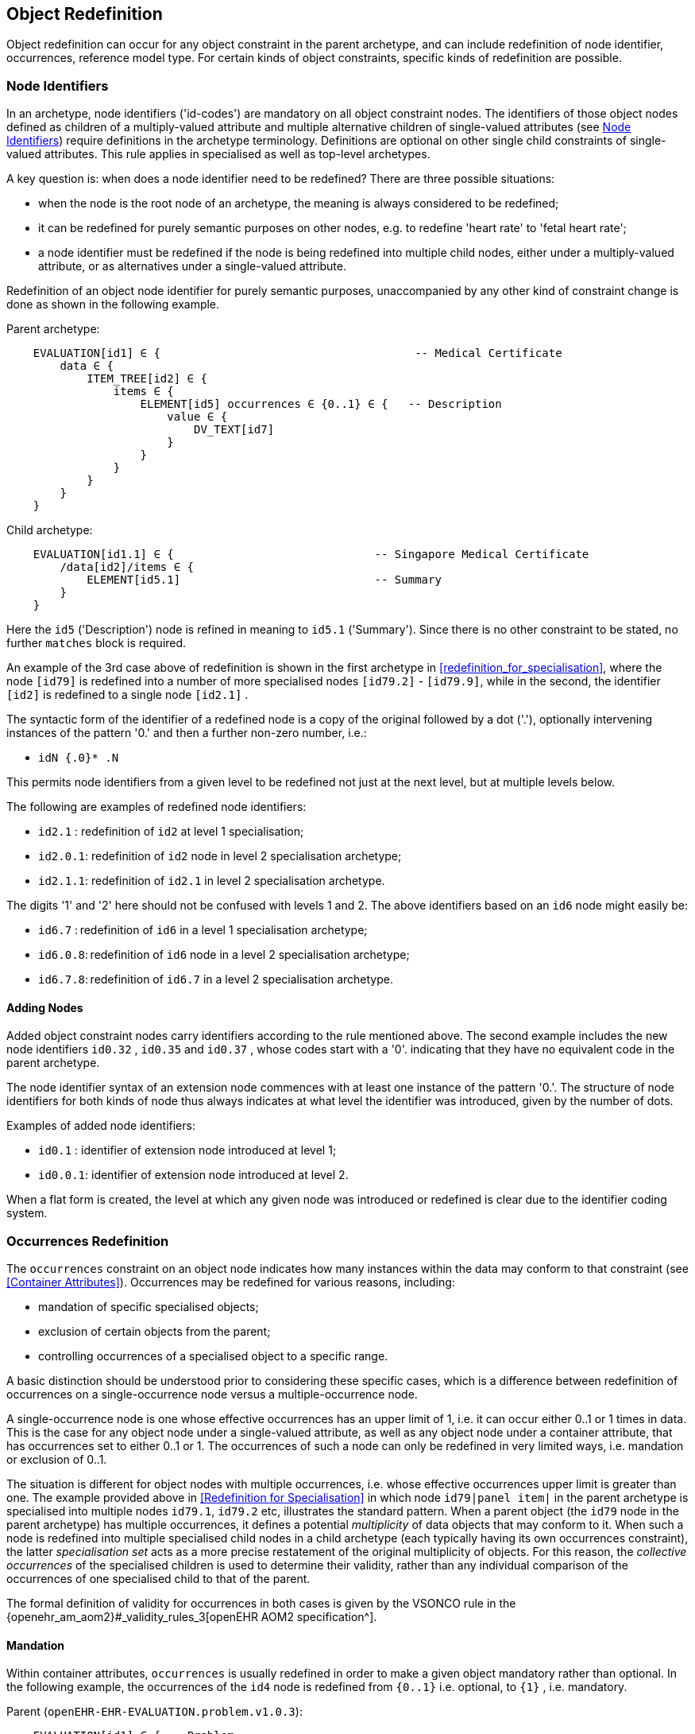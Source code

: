 == Object Redefinition

Object redefinition can occur for any object constraint in the parent archetype, and can include redefinition of node identifier, occurrences, reference model type. For certain kinds of object constraints, specific kinds of redefinition are possible.

=== Node Identifiers

In an archetype, node identifiers ('id-codes') are mandatory on all object constraint nodes. The identifiers of those object nodes defined as children of a multiply-valued attribute and multiple alternative children of single-valued attributes (see <<Node Identifiers>>) require definitions in the archetype terminology. Definitions are optional on other single child constraints of single-valued attributes. This rule applies in specialised as well as top-level archetypes.

A key question is: when does a node identifier need to be redefined? There are three possible situations:

* when the node is the root node of an archetype, the meaning is always considered to be redefined;
* it can be redefined for purely semantic purposes on other nodes, e.g. to redefine 'heart rate' to 'fetal heart rate';
* a node identifier must be redefined if the node is being redefined into multiple child nodes, either under a multiply-valued attribute, or as alternatives under a single-valued attribute.

Redefinition of an object node identifier for purely semantic purposes, unaccompanied by any other kind of constraint change is done as shown in the following example.

Parent archetype:

[source, cadl]
--------
    EVALUATION[id1] ∈ {                                      -- Medical Certificate
        data ∈ {
            ITEM_TREE[id2] ∈ {  
                items ∈ {
                    ELEMENT[id5] occurrences ∈ {0..1} ∈ {   -- Description
                        value ∈ {
                            DV_TEXT[id7]
                        }
                    }
                }
            }
        }
    }
--------

Child archetype:

[source, cadl]
--------
    EVALUATION[id1.1] ∈ {                              -- Singapore Medical Certificate
        /data[id2]/items ∈ {
            ELEMENT[id5.1]                             -- Summary
        }
    }
--------

Here the `id5` ('Description') node is refined in meaning to `id5.1` ('Summary'). Since there is no other constraint to be stated, no further `matches` block is required.

An example of the 3rd case above of redefinition is shown in the first archetype in <<redefinition_for_specialisation>>, where the node `[id79]` is redefined into a number of more specialised nodes `[id79.2]` - `[id79.9]`, while in the second, the identifier `[id2]` is redefined to a single node `[id2.1]` .

The syntactic form of the identifier of a redefined node is a copy of the original followed by a dot ('.'), optionally intervening instances of the pattern '0.' and then a further non-zero number, i.e.:

* `idN {.0}* .N`

This permits node identifiers from a given level to be redefined not just at the next level, but at multiple levels below.

The following are examples of redefined node identifiers:

* `id2.1`  : redefinition of `id2` at level 1 specialisation;
* `id2.0.1`: redefinition of `id2` node in level 2 specialisation archetype;
* `id2.1.1`: redefinition of `id2.1` in level 2 specialisation archetype.

The digits '1' and '2' here should not be confused with levels 1 and 2. The above identifiers based on an `id6` node might easily be:

* `id6.7`  : redefinition of `id6` in a level 1 specialisation archetype;
* `id6.0.8`: redefinition of `id6` node in a level 2 specialisation archetype;
* `id6.7.8`: redefinition of `id6.7` in a level 2 specialisation archetype.

==== Adding Nodes

Added object constraint nodes carry identifiers according to the rule mentioned above. The second example includes the new node identifiers `id0.32` , `id0.35` and `id0.37` , whose codes start with a '0'. indicating that they have no equivalent code in the parent archetype.

The node identifier syntax of an extension node commences with at least one instance of the pattern '0.'. The structure of node identifiers for both kinds of node thus always indicates at what level the identifier was introduced, given by the number of dots.

Examples of added node identifiers:

* `id0.1`  : identifier of extension node introduced at level 1;
* `id0.0.1`: identifier of extension node introduced at level 2.

When a flat form is created, the level at which any given node was introduced or redefined is clear due to the identifier coding system.

=== Occurrences Redefinition

The `occurrences` constraint on an object node indicates how many instances within the data may conform to that constraint (see <<Container Attributes>>). Occurrences may be redefined for various reasons, including:

* mandation of specific specialised objects;
* exclusion of certain objects from the parent;
* controlling occurrences of a specialised object to a specific range.

A basic distinction should be understood prior to considering these specific cases, which is a difference between redefinition of occurrences on a single-occurrence node versus a multiple-occurrence node.

A single-occurrence node is one whose effective occurrences has an upper limit of 1, i.e. it can occur either 0..1 or 1 times in data. This is the case for any object node under a single-valued attribute, as well as any object node under a container attribute, that has occurrences set to either 0..1 or 1. The occurrences of such a node can only be redefined in very limited ways, i.e. mandation or exclusion of 0..1.

The situation is different for object nodes with multiple occurrences, i.e. whose effective occurrences upper limit is greater than one. The example provided above in <<Redefinition for Specialisation>> in which node `id79|panel item|` in the parent archetype is specialised into multiple nodes `id79.1`, `id79.2` etc, illustrates the standard pattern. When a parent object (the `id79` node in the parent archetype) has multiple occurrences, it defines a potential _multiplicity_ of data objects that may conform to it. When such a node is redefined into multiple specialised child nodes in a child archetype (each typically having its own occurrences constraint), the latter _specialisation set_ acts as a more precise restatement of the original multiplicity of objects. For this reason, the _collective occurrences_ of the specialised children is used to determine their validity, rather than any individual comparison of the occurrences of one specialised child to that of the parent.

The formal definition of validity for occurrences in both cases is given by the VSONCO rule in the {openehr_am_aom2}#_validity_rules_3[openEHR AOM2 specification^].

==== Mandation

Within container attributes, `occurrences` is usually redefined in order to make a given object mandatory rather than optional. In the following example, the occurrences of the `id4` node is redefined from `{0..1}` i.e. optional, to `{1}` , i.e. mandatory.

Parent (`openEHR-EHR-EVALUATION.problem.v1.0.3`):

[source, cadl]
--------
    EVALUATION[id1] ∈ { -- Problem
        data ∈ {
            ITEM_TREE[id2] ∈ {
                items cardinality ∈ {0..*; ordered} ∈ {
                    ELEMENT[id3] occurrences ∈ {1} ∈ {...}       -- Problem
                    ELEMENT[id4] occurrences ∈ {0..1} ∈ {...}    -- Date of initial onset
                    -- etc
                }
            }
        }
    }
--------

Child (`openEHR-EHR-EVALUATION.problem-diagnosis.v1`):

[source, cadl]
--------
    /data[id2]/items ∈ {
        ELEMENT[id4] occurrences ∈ {1}  -- Date of initial onset
    }
--------

In the above we can see that if the only change in the redefinition is to occurrences, the remainder of the block from the parent is not repeated in the child.

==== Exclusion

Occurrences is most commonly constrained on child objects of container attributes, but can be set on objects of any attribute to effect exclusion of part of the instance space. This can be useful in archetypes where a number of alternatives for a single-valued attribute have been stated, and the need is to remove some alternatives in a specialised child archetype. For example, an archetype might have the following constraint:

[source, cadl]
--------
    ELEMENT[id3] ∈ {
        value ∈ {
            DV_QUANTITY[id4] ∈ {...}
            DV_INTERVAL<DV_QUANTITY>[id5] ∈ {...}
            DV_COUNT[id6] ∈ {...}
            DV_INTERVAL<DV_COUNT>[id7] ∈ {...}
        }
    }
--------

and the intention is to remove the `DV_INTERVAL<*>` alternatives. This is achieved by redefining the enclosing object to remove the relevant types:

[source, cadl]
--------
    ELEMENT[id3] ∈ {
        value ∈ {
            DV_INTERVAL<DV_QUANTITY>[id4] occurrences ∈ {0}
            DV_INTERVAL<DV_COUNT>[id7] occurrences ∈ {0}
        }
    }
--------

Exclusion by setting occurrences to `{0}` is also common in templates, and is used to remove specific child objects of container attributes, as in the following example:

[source, cadl]
--------
    /data[id2]/items ∈ {
        CLUSTER[id26] occurrences ∈ {0}     -- remove 'Related problems'
        ELEMENT[id31] occurrences ∈ {0}     -- remove 'Age at resolution'
    }
--------

If the whole attribute is to be removed, this can be done by redefining existence to `{0}`, as described in <<Existence Redefinition: Mandation and Exclusion>>.

=== Single and Multiple Specialisation - When does Cloning Occur?

In the <<Examples,examples shown above>> there are two types of redefinition occurring. The first shows a single node in the parent archetype redefined by a single node, both identified by `id4`. The second shows a single node in the parent redefined by multiple children. In the first example, the result of flattening is _in-place overlaying_, while in the second, it is _cloning with overlaying_. The consequence of the second type of redefinition is that the original parent node survives in its original form in the child archetype, whereas in the first, it is replaced. The reasoning behind this is that redefinition to multiple children is taken to mean that later redefinition to multiple children may occur in deeper child archetypes, and for this to occur, the original parent needs to be left intact. Conversely, the single-parent / single-child redefinition is taken to mean a logical refinement of an existing node, which should therefore be logically replaced.

The formal rule for whether cloning occurs or not is as follows:

----
    clone not needed = max effective_occurrences of object node in parent archetype = 1 OR 
        object node in child differential archetype is sole child of its parent, and has max occurrences = 1
----

The first case corresponds to the situation where the 'effective occurrences' of any child of an attribute can be inferred to be maximum 1, i.e. either the attribute is single-valued, or it is a container with a cardinality constraint with maximum 1. The second is where the object in the child archetype has an explicit occurrences constraint of max 1. In the above, the `_effective_occurrences_` function is defined in the {openehr_am_aom2}#_occurrences_inferencing_rules[AOM2 specification].

=== Exhaustive and Non-Exhaustive Redefinition

In any multiple specialisation situation, there is a question of whether the original node being specialised (e.g. `id79` and `id2` in the examples above) remains available for further redefinition in subsequent child archetypes, or do the redefinition children _exhaustively_ define the instance space for the given parent node?

Should these children be considered exhaustive? One point of view says so, since all subsequently discovered varieties of hepatitis (C, D, E, etc) would now become children of 'hepatitis non-A non-B'. However, this is likely to be sub-optimal, since now the category 'hepatitis non-A non-B' probably exists solely because of the order in which the various hepatitis virus tests were perfected. Therefore an alternative argument would say that the categories 'hepatitis C', 'hepatitis D' etc should be defined directly below 'hepatitis', as if 'hepatitis non-A non-B' had never existed. Under this argument, the children would not be declared, even when they are theoretically exhaustive.

This kind of argument comes up time and again, and the need for catch-all categories (archetype nodes) and the possibility of future discoveries cannot be predicted. Even in situations such as a lab result (e.g. cholesterol), where the list of analytes seem to be known and fixed, experience of clinical modellers has shown that there is nevertheless no guarantee of not needing another data point, perhaps for something other than an analyte.

The default situation is that child redefinition nodes do not exhaustively replace the parent unless explicitly stated otherwise. This may be done by excluding the parent node in the normal way, i.e. using `occurrences matches {0}`. *If an exclusion node is included, it must come last* in the set of siblings that specialise the parent node, otherwise a deletion will occur, leaving no node to specialise. The first example would then become:

Parent archetype:

[source, cadl]
--------
    items cardinality ∈ {0..*; unordered} ∈ {
        CLUSTER[id4] occurrences ∈ {1} ∈ {...}                          -- Specimen
        CLUSTER[id11] occurrences ∈ {0..*} ∈ {...}                      -- level 1
        ELEMENT[id79] occurrences ∈ {0..*} ∈ {                          -- panel item
            value ∈ {*}
        }
        ELEMENT[id17] occurrences ∈ {0..1} ∈ {...}                      -- Overall Comment
        ELEMENT[id37] occurrences ∈ {0..1} ∈ {...}                      -- Multimedia rep.
        }
    }
--------

Child archetype:

[source, cadl]
--------
    /data/events[id2]/data/items ∈ {                                                
        ELEMENT[id79.1] occurrences ∈ {0..1} ∈ {...}                    -- TSH
        ELEMENT[id79.2] occurrences ∈ {0..1} ∈ {...}                    -- Free Triiodothyronine
        ELEMENT[id79.3] occurrences ∈ {0..1} ∈ {...}                    -- Total Triiodothyronine
        ELEMENT[id79.4] occurrences ∈ {0..1} ∈ {...}                    -- Free thyroxine (Free T4)
        ELEMENT[id79.5] occurrences ∈ {0..1} ∈ {...}                    -- Total Thyroxine (Total T4)
        ELEMENT[id79.6] occurrences ∈ {0..1} ∈ {...}                    -- T4 loaded uptake
        ELEMENT[id79.7] occurrences ∈ {0..1} ∈ {...}                    -- Free Triiodothyronine index
        ELEMENT[id79.8] occurrences ∈ {0..1} ∈ {...}                    -- Free thyroxine index (FTI)
        ELEMENT[id79] occurrences ∈ {0}                                  -- MUST COME LAST!
    }
--------

Without the above specification, a deeper child archetype could then redefine both the original `id79` node (e.g. into `id79.0.1` , `id79.0.2`), and any of the `id79.x` nodes (e.g. `id79.1.1` , `id79.1.2`); with it, only the latter is possible. The `id79` node can thus be considered to be logically 'frozen', in a similar way to frozen class methods in some programming languages.

=== Reference Model Type Refinement

The type of an object may be redefined to one of its subtypes as defined by the reference model. A typical example of where this occurs in archetypes based on the openEHR reference model is when `ELEMENT._value_` is constrained to `*` in a parent archetype, meaning 'no further constraint on its RM type of `DATA_VALUE`, but is then constrained in a specialised archetype to subtypes of `DATA_VALUE`, e.g. `DV_QUANTITY` or `DV_PROPORTION` (see {openehr_rm_data_types}[openEHR Data Types^]). The following figure contains a simplified extract of the data values part of the openEHR reference model, and is the basis for the examples below.

[.text-center]
.Example Reference Model type structure
image::{diagrams_uri}/RM-data_types-overview.svg[id=rm_type_structure, align="center", width=50%]

The most basic form of type refinement is shown in the following example:

Parent archetype:

[source, cadl]
--------
    value ∈ {*} -- any subtype of DATA_VALUE, from the ref model
--------

Specialised archetype:

[source, cadl]
--------
    .../value ∈ {
        DV_QUANTITY[id8] -- now limit to the DV_QUANTITY subtype
    }
--------

The meaning of the above is that instance data constrained by the specialised archetype at the value node must match the `DV_QUANTITY` constraint only - no other subtype of `DATA_VALUE` is allowed.

When a type in an archetype is redefined into one of its subtypes, any existing constraints on the original type in the parent archetype are respected. In the following example, a `DV_AMOUNT` constraint that required _accuracy_ to be present and in the range +/-5% is refined into a `DV_QUANTITY` in which two attributes of the subtype are constrained. The original _accuracy_ attribute is inherited without change.

Parent archetype:

[source, cadl]
--------
    value ∈ {   
        DV_AMOUNT[id4] ∈ {
            accuracy ∈ {|-0.05..0.05|}
        }
    }
--------

Specialised archetype:

[source, cadl]
--------
    .../value ∈ {
        DV_QUANTITY[id4] ∈ {
            magnitude ∈ {|2.0..10.0|}
            units ∈ {"mmol/ml"}
        }
    }
--------

In the same manner, an object node can be specialised into more than one subtype, where each such constraint selects a mutually exclusive subset of the instance space. The following example shows a specialisation of the `DV_AMOUNT` constraint above into two sub-typed constraints.

[source, cadl]
--------
    .../value ∈ {
        DV_QUANTITY[id4.1] ∈ {
            magnitude ∈ {|2.0..10.0|}
            units ∈ {"mmol/ml"}
        }
        DV_PROPORTION[id4.2] ∈ {
            numerator ∈ {|2.0..10.0|}
            type ∈ {1} -- pk_unitary
        }
    }
--------

Here, instance data may only be of type `DV_QUANTITY` or `DV_PROPORTION`, and must satisfy the respective constraints for those types.

A final variant of subtyping is when the intention is to constraint the data to a supertype with exceptions for particular subtypes. In this case, constraints based on subtypes are matched first, with the constraint based on the parent type being used to constrain all other subtypes. The following example constrains data at the _value_ node to be:

* an instance of `DV_QUANTITY` with _magnitude_ within the given range etc;
* an instance of `DV_PROPORTION` with _numerator_ in the given range etc;
* an instance of any other subtype of `DV_AMOUNT`, with _accuracy_ in the given range.

[source, cadl]
--------
    .../value ∈ {
        DV_QUANTITY[id4] ∈ {
            magnitude ∈ {|2.0..10.0|}
            units ∈ {"mmol/ml"}
        }
        DV_PROPORTION[id5] ∈ {
            numerator ∈ {|2.0..10.0|}
            type ∈ {pk_unitary}
        }
        DV_AMOUNT[id6] ∈ {
            accuracy ∈ {|-0.05..0.05|}
        }
    }
--------

A typical use of this kind of refinement in openEHR would be to add an alternative for a `DV_CODED_TEXT` constraint for a specific terminology to an existing `DV_TEXT` constraint in a `_name_` attribute, as follows:

[source, adl]
--------
definition
    ...
        name ∈ {
            DV_CODED_TEXT[id79] ∈ {
                defining_code ∈ {[ac1]}
            }
            DV_TEXT[id14] ∈ {
                value ∈ {/.+/} -- non-empty string
            }
        }
    ...
    
terminology
    ...
    term_bindings = <
        ["snomed_ct"]    = <         
            ["ac1"] = <http://snomed.info/123456789> -- any SNOMED CT code
        >
    >
--------

All of the above specialisations based on reference model subtypes can be applied in the same way to identified object constraints.

=== Internal Reference (Proxy Object) Redefinition

An archetype proxy object, or `use_node` constraint is used to refer to an object constraint from a point elsewhere in the archetype. These references can be redefined in two ways, as follows.

* Target redefinition: the target constraint of reference may be itself redefined. The meaning for this is that all internal references now assume the redefined form.
* Reference redefinition: specialised archetypes can redefine a use_node object into a normal inline concrete constraint that a) replaces the reference, and b) must be completely conformant to the structure which is the target of the original reference.

Note that if the intention is to redefine a structure referred to by `use_node` constraints, but to leave the constraints at the reference source points in form to which the reference points in the parent level, each `use_node` reference needs to be manually redefined as a copy of the target structure originally pointed to.

The second type of redefinition above is the most common, and is shown in the following example.

Parent archetype:

[source, cadl]
--------
    ENTRY[id1]∈ {
        data ∈ {            
            CLUSTER[id2] ∈ {                            
                items ∈ {           
                    -- etc --
                }
            }
            use_node CLUSTER[id3] /data[id2]
        }
    }
--------

Child archetype:

[source, cadl]
--------
    ENTRY [id1.1]∈ {
        /data[id3]/items ∈ {            
            ELEMENT [id0.1] ∈ {                         
                -- etc --
            }
        }
    }
--------

Remembering that the parent archetype is essentially just definition two sibling object structures with the identifiers `id1` and `id2` (defined by the use_node reference), the child is redefining the id2 node (it could also have redefined the id1 node as well). The result of this in the flattened output is as follows:

[source, cadl]
--------
    ENTRY [id1.1] ∈ {
        data ∈ {            
            CLUSTER[id2] ∈ {                            
                items ∈ {           
                    -- etc --
                }
            }
            CLUSTER[id3] ∈ {                            
                items ∈ {           
                    ELEMENT[id0.1] ∈ {                          
                        -- etc --
                    }
                }
            }
        }
    }
--------

There is one subtlety to do with redefinition of occurrences of a use_node target: if it is redefined to have occurrences matches `{0}` (normally only in a template), then the effect of this is the same on any use_node reference definitions, unless they define occurrences locally at the reference point. The chance of this actually occurring appears vanishingly small, since by the time 'exclusion' occurrence redefinition is being done in templates, use_node object definitions are most likely to have been locally overridden anyway.

Lastly, one further type of redefinition appears technically possible, but seems of no utility, and is therefore not part of ADL:

* Reference re-targetting: an internal reference could potentially be redefined into a reference to a different target whose structure conforms to the original target.

=== External Reference Redefinition

External reference nodes can be redefined by another external reference node, in the following ways:

* exclusion - using the occurrences matches `{0}` method;
* semantic refinement of the node identifier in the normal way;
* redefinition of the reference to another archetype which is a specialisation of the one from the corresponding reference node in the flat parent.

=== Slot Filling and Redefinition

Slots and slot-filling is a special kind of 'redefinition' in ADL, normally only used in templates. Logically, an archetype slot constraint is understood to consist of a) its definition (what archetypes are allowed to fill it) and b) current filler list. At the point of definition, the current fillers is invariably empty. More specialised descendants can progressively add or replace fillers for a slot. Thus, the appearance of an object node whose identifier is the specialisation of a slot node in the flat parent is always understood as a partial specialisation for it.

In other words, a slot within an archetype can be specialised by any combination of the following:

* one or more slot-fillers;
* a redefinition of the slot itself, either to narrow the set of archetypes it matches, or to close it to filling in either further specialisations, or at runtime, or to remove it.

Both types of redefinition are generally used by templates rather than published archetypes, since the business of filling slots is mostly related to local use-case specific uses of archetypes rather than part of the initial design.

The following example shows a slot from a `SECTION` archetype for the 'history_medical_surgical' archetype.

[source, cadl]
--------
    SECTION[id1] ∈ {    -- Past history
        items ∈ {
            allow_archetype EVALUATION[id2] ∈ { -- Past problems
                include
                    archetype_id/value ∈ {
                        /openEHR-EHR-EVALUATION\.clinical_synopsis\.v1
                            |openEHR-EHR-EVALUATION\.excluded(-[a-z0-9_]+)*\.v1
                            |openEHR-EHR-EVALUATION\.injury\.v1
                            |openEHR-EHR-EVALUATION\.problem(-[a-z0-9_]+)*\.v1/}
            }
        }
    }
--------

This slot specification allows `EVALUATION` archetypes for the concepts 'clinical synopsis', various kinds of 'exclusions' and 'problems', and 'injury' to be used, and no others. The following fragment of ADL shows how the slot is filled in a template, using the keyword `use_archetype`. In this syntax, the node identification is a variation on the normal archetype id-codes. Within the template, the identifier of the used archetype is also the identifier of that node. However, the original at-code (if defined) must also be mentioned, to indicate which slot the used archetype is filling. Templates may also be used to fill slots in the same way. Thus, in the following example, two archetypes and a template are designated to fill the id2 slot defined in the above fragment of ADL. The slot definition is not mentioned, so it remains unchanged, i.e. 'open'.

[source, cadl]
--------
    SECTION[id1] ∈ {    -- Past history
        /items ∈ {
            use_archetype EVALUATION[id2, org.openehr::openEHR-EHR-EVALUATION.problem.v1] 
            use_archetype EVALUATION[id2, uk.nhs.cfh::openEHR-EHR-EVALUATION.t_ed_diagnosis.v1]
            use_archetype EVALUATION[id2, org.openehr::openEHR-EHR-EVALUATION.clin_synopsis.v1]
        }
    }
--------

Slots can be recursively filled in the above fashion, according to the possibilities offered by the chosen archetypes or templates. The following ADL fragment shows two levels of slot-filling:

[source, cadl]
--------
    use_archetype COMPOSITION[openEHR-EHR-COMPOSITION.xxx.v1] ∈ {
        /content ∈ {
            use_archetype SECTION[id1, org.openehr::openEHR-EHR-SECTION.yyy.v1] ∈ {
                /items ∈ {
                    use_archetype EVALUATION[id2, uk.nhs.cfh::openEHR-EHR-EVALUATION.t_xx.v1]
                    use_archetype EVALUATION[id2, org.openehr::openEHR-EHR-EVALUATION.xx.v1]
                    use_archetype EVALUATION[id3, org.openehr::openEHR-EHR-EVALUATION.xx.v1]
                }
            }
        }
    }
--------

Note that in the above the archetype fillers are specified as published archetypes, but in reality, it is far more likely that template-specific specialisations of these archetypes would be used. The identification and organisation of such archetypes is described in the openEHR Templates document.

In addition to or instead of specifying slot fillers, it is possible in a slot specialisation to narrow the slot definition, or to close it. If fillers are specified, closing the slot as well is typical. The latter is done by including an overridden version of the archetype slot object itself, with the 'closed' constraint set, as in the following example:

[source, cadl]
--------
    use_archetype SECTION[org.openehr::openEHR-EHR-SECTION.history_medical_surgical.v1] ∈ {
        /items ∈ {
            use_archetype EVALUATION[id2, openEHR-EHR-EVALUATION.problem.v1]
            allow_archetype EVALUATION[id2] closed
        }
    }
--------

Narrowing the slot is done with a replacement ` allow_archetype` statement containing a narrowed set of match criteria.

=== Unconstrained Attributes

The `use_archetype` keyword can be used to specify child object constraints under any attribute in the reference model that is so far unconstrained by the flat parent of an archetype or template. Technically this could occur in any kind of archetype but would normally be in a specialised archetype or template. This is no more than the standard use of an 'external reference' (see <<_external_references>>).

Any reference specified will have no slot, and is instead validity-checked against the appropriate part of the underlying reference model.

The following example from the openEHR reference model is typical.

[source, cadl]
--------
    COMPOSITION[id1] matches {               -- Referral document
        category matches {...}
        context matches {
            EVENT_CONTEXT[id2] matches {
                participations matches {...}
                other_context matches {...}
            }
        }
    }
--------

The above cADL block partially specifies a `COMPOSITION` object, via constraints (often including slot definitions) on the _category_ and _context_ attributes defined on that class in the reference model. However, the attribute of most interest in a `COMPOSITION` object is usually the _content_ attribute, which is not constrained at all here. The reference model defines it to be of type `List<CONTENT_ITEM>` .

Using an external reference in an unarchetyped part of the RM structure is almost always done in specialised archetypes or templates, but is valid in a top-level archetype.

The following example shows the use of `use_archetype` within a specialised archetype.

[source, cadl]
--------
    COMPOSITION[id1.1] matches {        -- Referral document (specialisation)
        content matches {
            use_archetype SECTION[id2, openEHR-EHR-SECTION.history_medical_surgical.v1]
        }
    }
--------

[[_primitive_object_redefinition]]
== Primitive Object Redefinition

For terminal objects (i.e. elements of the type `C_PRIMITIVE_OBJECT`) redefinition consists of:

* addition of value constraints for nodes which in the parent are constrained solely to a primitive type (described in <<cADL_Constraints_Primitive_Types>>);
* redefined value ranges or sets using a narrower value range or set;
* exclusions on the previously defined value ranges or sets which have the effect of narrowing the original range or set.

=== Numeric Primitive Redefinition

The following example shows a redefined real value range.

Parent archetype:

[source, cadl]
--------
    value ∈ {   
        DV_QUANTITY[id3] ∈ {
            magnitude ∈ {|2.0..10.0|}
            units ∈ {"mmol/ml"}
        }
    }
--------

Specialised archetype:

[source, cadl]
--------
    .../value ∈ {
        DV_QUANTITY[id3] ∈ {
            magnitude ∈ {|4.0..6.5|}
        }
    }
--------

=== Terminology Constraint Redefinition

Redefinition of a terminology constraint follows the golden rule that redefinitions may only narrow constraints, not widen them, to preserve the instance / archetype validity relation up the specialisation lineage. The golden rule holds only for formal constraints, and is modified by the possibility of <<_soft_terminology_constraint,non-binding constraint strengths>>.

==== Constrain Previously Unconstrained Node

The simplest form of terminology constraint specialisation is when a term constraint is used as a redefinition of a previously _unconstrained node_. This might simply be to require that a data item be of the appropriate reference model type, with no further constraint:

[source, cadl]
--------
    /data[id2]/events[id3]/data[id4]/items[id22]/value ∈ {  -- cuff size
        DV_CODED_TEXT[id14]  -- force a term of some kind
    }
--------

Alternatively, it may impose a value set, as follows:

[source, cadl]
--------
    /data[id2]/events[id3]/data[id4]/items[id22]/value ∈ {  -- cuff size
        DV_CODED_TEXT[id14] matches {[ac0.1]}
    }
--------

==== Terminology Internal Value Set Redefinition

The more typical redefinition case is when the parent node already states a terminology constraint with a value set, and the specialisation child redefines is, as per the following example.

Parent archetype:

[source, adl]
--------
definition
    ...
        ELEMENT[id7] occurrences ∈ {0..*} ∈ {   -- System
            name ∈ {
                DV_CODED_TEXT[id14] ∈ {
                    defining_code ∈ {[ac1]}
                }
            }
        }
    ...

terminology
    ...
    value_sets = <
        ["ac1"] = <
            id = <"ac1">
            members = <
                "at8",    -- Cardiovascular system
                "at9",    -- Respiratory system
                "at10",   -- Gastro-intestinal system
                "at11",   -- Reticulo-Endothelial system
                "at12",   -- Genito-urinary system
                "at13",   -- Endocrine System
                "at14",   -- Central nervous system
                "at15"    -- Musculoskeletal system
            >
        >
    >
--------

Specialised archetype:

[source, adl]
--------
definition
    .../name[id14]/defining_code ∈ {[ac1.1]}

terminology
    ...
    value_sets = <
        ["ac1.1"] = <
            id = <"ac1.1">
            members = <
                "at10",   -- Gastro-intestinal system
                "at11",   -- Reticulo-Endothelial system
                "at12",   -- Genito-urinary system
                "at13",   -- Endocrine System
                "at15"    -- Musculoskeletal system
            >
        >
    >
--------

==== Terminology External Subset Redefinition

A terminology external subset constraint is used to set the value set of a coded term to be one defined externally in a terminology, specified in the `term_definitions` sub-section of the `terminology` section, as shown in the following example.

[source, adl]
--------
definition
    ELEMENT [id79] ∈ { -- cuff size
        value ∈ {
            DV_CODED_TEXT[id4] ∈ {
                defining_code ∈ {[ac1]}
            }
        }
    }
    
terminology
    term_bindings = < 
        ["snomed_ct"]    = <         
            ["ac1"] = <http://terminology.org/id/12000001>
        >
    >
--------

In a specialisation of the archetype, the value set reference can be redefined in two different ways. The first is by redefinition of the constraint to a narrower one. This is a achieved by redefining the constraint code, and adding a new definition in the terminology of the specialised archetype, as follows.

[source, adl]
--------
definition
    ELEMENT [id79] ∈ {               -- cuff size
        value ∈ {
            DV_CODED_TEXT[id14] ∈ {
                defining_code ∈ {[ac1.1]}
            }
        }
    }
    
terminology
    term_bindings = < 
        ["snomed_ct"]    = <         
            ["ac1.1"] = <http://terminology.org/id/12000002>
        >
    >
--------

The second kind of redefinition is by an internal value set, as follows.

[source, adl]
--------
terminology
    ...
    value_sets = <
        ["ac1"] = <
            id = <"ac1">
            members = "<at22",   -- child cuff
                      "at23">    -- infant cuff
        >
    >
--------

These redefinitions are assumed to be valid, although they are not directly validatable unless the terminology subset is available to the tooling.

==== Constraint Strength Redefinition

Regardless of any changes to the value constraint, narrowing must also be respected for the constraint strength. Concretely, this means that a redefined terminology constraint may narrow the constraint strength by redefining any strength declared in a parent to any 'higher' strength, where the following order holds, from lowest to highest: `example` -> `preferred` -> `exensible` -> `required`. Thus, the following redefinition from `preferred` to `required` may be made:

[source, cadl]
--------
    -- parent archetype
    name matches {
        DV_CODED_TEXT[id13] matches {
            defining_code matches {preferred [ac1]}
        }
    }

    -- child archetype
    name matches {
        DV_CODED_TEXT[id13.1] matches {
            defining_code matches {[ac1]}  -- i.e. required
        }
    }
--------

A constraint with `required` strength cannot be redefined to any other strength in a specialised archetype.

NOTE: Although the standard form `defining_code matches {[ac1]}` may always be used to represent 'required' strength, it is strongly recommended that the explicit form `defining_code matches {required [ac1]}` be used in specialised archetypes, _where the constraint strength is being redefined_ (i.e. not for redefinition of a nodes where constraint strength is never mentioned).

It must be kept in mind that a constraint strength other than `required` is formally equivalent to _no constraint_ - i.e. it is only a guide for tooling and human authors. The following two fragments are therefore completely equivalent.

[source, cadl]
--------
    -- non-required constraint strength
    name matches {
        DV_CODED_TEXT[id13] matches {
            defining_code matches {preferred [ac1]}
        }
    }

    -- ... is the same as no constraint, other than RM type
    name matches {
        DV_CODED_TEXT[id13]
    }
--------

This means that redefinition of a node containing a non-required constraint strength is formally speaking a redefinition of a node with no constraint on terminology code values. _The specialised node may therefore state any value set, regardless of what value set was stated in the parent_. This is true regardless of whether the constraint strength itself is redefined. For example, in the following a `preferred` strength node with value set `ac1` is redefined by another `preferred` node using a non-conforming value set `ac0.4`.

[source, cadl]
--------
    -- parent archetype
    name matches {
        DV_CODED_TEXT[id13] matches {
            defining_code matches {preferred [ac1]}
        }
    }

    -- child archetype
    name matches {
        DV_CODED_TEXT[id13.1] matches {
            defining_code matches {preferred [ac0.4]}
        }
    }
--------

=== Tuple Redefinition

Tuple constraints can be redefined by narrowing, as for other primitive constraints. A typical example is as follows.

Parent archetype:

[source, cadl]
--------
    DV_QUANTITY[id42] ∈ {
        property ∈ {[at29]}
        [magnitude, units] ∈ {
            [{|>=50.0|}, {"mm[Hg]"}],
            [{|>=68.0|}, {"cm[H20]"}]
        }
    }
--------

Child archetype:

[source, cadl]
--------
    DV_QUANTITY[id42] ∈ {
        property ∈ {[at29]}
        [magnitude, units] ∈ {
            [{|>=50.0|}, {"mm[Hg]"}]
        }
    }
--------

